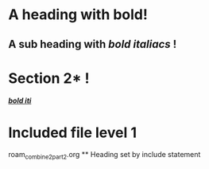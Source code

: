 :PROPERTIES:
:ID: 0000-1111
:END:
* A heading with *bold*!
** A sub heading with */bold italiacs/* !
 
* Section 2* !
:PROPERTIES:
:ID: 0000-2222
:END:
 [[target][*/bold iti/*]]
 
 <<target>>

* Included file level 1
#+BEGIN_FILE_INCLUDE 
roam_combine2_part2.org ** Heading set by include statement
#+END_FILE_INCLUDE
